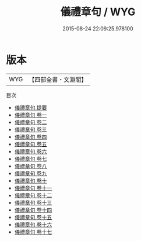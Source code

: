 #+TITLE: 儀禮章句 / WYG
#+DATE: 2015-08-24 22:09:25.978100
* 版本
 |       WYG|【四部全書・文淵閣】|
目次
 - [[file:KR1d0042_000.txt::000-1a][儀禮章句 提要]]
 - [[file:KR1d0042_001.txt::001-1a][儀禮章句 卷一]]
 - [[file:KR1d0042_002.txt::002-1a][儀禮章句 卷二]]
 - [[file:KR1d0042_003.txt::003-1a][儀禮章句 卷三]]
 - [[file:KR1d0042_004.txt::004-1a][儀禮章句 卷四]]
 - [[file:KR1d0042_005.txt::005-1a][儀禮章句 卷五]]
 - [[file:KR1d0042_006.txt::006-1a][儀禮章句 卷六]]
 - [[file:KR1d0042_007.txt::007-1a][儀禮章句 卷七]]
 - [[file:KR1d0042_008.txt::008-1a][儀禮章句 卷八]]
 - [[file:KR1d0042_009.txt::009-1a][儀禮章句 卷九]]
 - [[file:KR1d0042_010.txt::010-1a][儀禮章句 卷十]]
 - [[file:KR1d0042_011.txt::011-1a][儀禮章句 卷十一]]
 - [[file:KR1d0042_012.txt::012-1a][儀禮章句 卷十二]]
 - [[file:KR1d0042_013.txt::013-1a][儀禮章句 卷十三]]
 - [[file:KR1d0042_014.txt::014-1a][儀禮章句 卷十四]]
 - [[file:KR1d0042_015.txt::015-1a][儀禮章句 卷十五]]
 - [[file:KR1d0042_016.txt::016-1a][儀禮章句 卷十六]]
 - [[file:KR1d0042_017.txt::017-1a][儀禮章句 卷十七]]
